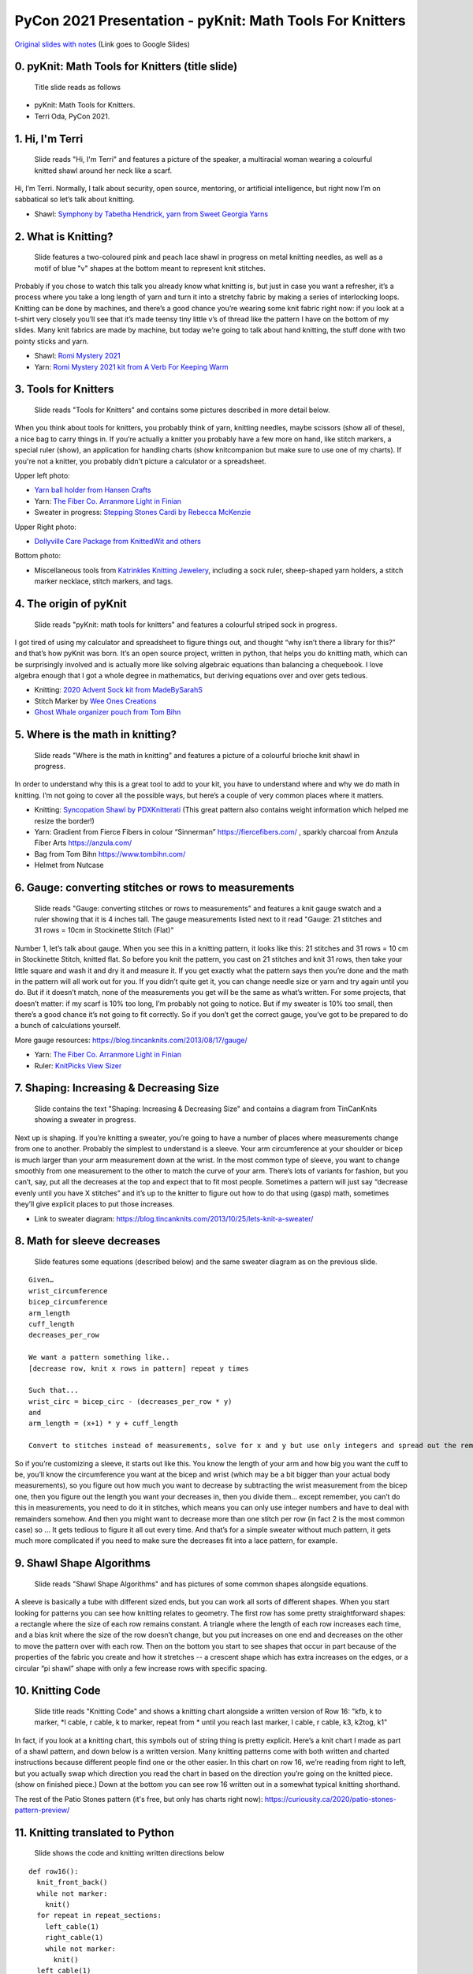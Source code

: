 PyCon 2021 Presentation - pyKnit: Math Tools For Knitters
=========================================================

`Original slides with notes <https://docs.google.com/presentation/d/1Kr7Nmzgs5RCqx3kxyMDXwGNGe9Skq8E4bquLQhI3fdo/edit?usp=sharing>`_ (Link goes to Google Slides)


0. pyKnit: Math Tools for Knitters (title slide)
------------------------------------------------

.. figure:: Pycon2021-Slides/pyKnit-PyCon2021.png

  Title slide reads as follows

* pyKnit: Math Tools for Knitters.
* Terri Oda, PyCon 2021.

1. Hi, I'm Terri
----------------

.. figure:: Pycon2021-Slides/pyKnit-PyCon2021-1.png

  Slide reads "Hi, I'm Terri" and features a picture of the speaker, a multiracial woman wearing a colourful knitted shawl around her neck like a scarf.

Hi, I’m Terri.  Normally, I talk about security, open source, mentoring, or artificial intelligence, but right now I’m on sabbatical so let’s talk about knitting.

* Shawl: `Symphony by Tabetha Hendrick, yarn from Sweet Georgia Yarns <https://sweetgeorgiayarns.com/shop/symphony/>`_

2. What is Knitting?
--------------------

.. figure:: Pycon2021-Slides/pyKnit-PyCon2021-2.png

  Slide features a two-coloured pink and peach lace shawl in progress on metal knitting needles, as well as a motif of blue "v" shapes at the bottom meant to represent knit stitches.

Probably if you chose to watch this talk you already know what knitting is, but just in case you want a refresher, it’s a process where you take a long length of yarn and turn it into a stretchy fabric by making a series of interlocking loops.  Knitting can be done by machines, and there’s a good chance you’re wearing some knit fabric right now: if you look at a t-shirt very closely you’ll see that it’s made teensy tiny little v’s of thread like the pattern I have on the bottom of my slides.  Many knit fabrics are made by machine, but today we’re going to talk about hand knitting, the stuff done with two pointy sticks and yarn.   

* Shawl: `Romi Mystery 2021 <https://www.ravelry.com/patterns/library/romis-2021-spring-mystery-shawl-kal>`_
* Yarn: `Romi Mystery 2021 kit from A Verb For Keeping Warm <https://www.averbforkeepingwarm.com/>`_

3. Tools for Knitters
---------------------

.. figure:: Pycon2021-Slides/pyKnit-PyCon2021-3.png

  Slide reads "Tools for Knitters" and contains some pictures described in more detail below.

When you think about tools for knitters, you probably think of yarn, knitting needles, maybe scissors (show all of these), a nice bag to carry things in.  If you’re actually a knitter you probably have a few more on hand, like stitch markers, a special ruler (show), an application for handling charts (show knitcompanion but make sure to use one of my charts).  If you're not a knitter, you probably didn't picture a calculator or a spreadsheet.

Upper left photo:

* `Yarn ball holder from Hansen Crafts <https://hansencrafts.com/knitting-crochet-tools/yarn-ball-holder/>`_ 
* Yarn: `The Fiber Co. Arranmore Light in Finian <https://thefibreco.com/product/arranmore-light/>`_
* Sweater in progress: `Stepping Stones Cardi by Rebecca McKenzie <https://www.ravelry.com/projects/terriko/stepping-stones-cardigan>`_

Upper Right photo: 

* `Dollyville Care Package from KnittedWit and others <https://www.etsy.com/listing/1006196101/dollyville-care-package?ref=shop_home_active_1&crt=1>`_

Bottom photo: 

* Miscellaneous tools from `Katrinkles Knitting Jewelery <https://www.katrinkles.com/>`_, including a sock ruler, sheep-shaped yarn holders, a stitch marker necklace, stitch markers, and tags.

4. The origin of pyKnit
-----------------------

.. figure:: Pycon2021-Slides/pyKnit-PyCon2021-4.png

  Slide reads "pyKnit: math tools for knitters" and features a colourful striped sock in progress.

I got tired of using my calculator and spreadsheet to figure things out, and thought “why isn’t there a library for this?” and that’s how pyKnit was born.  It’s an open source project, written in python, that helps you do knitting math, which can be surprisingly involved and is actually more like solving algebraic equations than balancing a chequebook.  I love algebra enough that I got a whole degree in mathematics, but deriving equations over and over gets tedious.

* Knitting: `2020 Advent Sock kit from MadeBySarahS <https://www.madebysarahs.net/>`_
* Stitch Marker by `Wee Ones Creations <https://www.etsy.com/shop/weeones>`_
* `Ghost Whale organizer pouch from Tom Bihn <https://www.tombihn.com/products/ghost-whale-organizer-pouch>`_

5. Where is the math in knitting?
---------------------------------

.. figure:: Pycon2021-Slides/pyKnit-PyCon2021-5.png

  Slide reads "Where is the math in knitting" and features a picture of a colourful brioche knit shawl in progress.

In order to understand why this is a great tool to add to your kit, you have to understand where and why we do math in knitting.  I’m not going to cover all the possible ways, but here’s a couple of very common places where it matters.

* Knitting: `Syncopation Shawl by PDXKnitterati <https://pdxknitterati.com/patterns/patterns-shawls-and-wraps/syncopation/>`_ (This great pattern also contains weight information which helped me resize the border!)
* Yarn: Gradient from Fierce Fibers in colour “Sinnerman” https://fiercefibers.com/ , sparkly charcoal from Anzula Fiber Arts https://anzula.com/ 
* Bag from Tom Bihn https://www.tombihn.com/
* Helmet from Nutcase

6. Gauge: converting stitches or rows to measurements
-----------------------------------------------------

.. figure:: Pycon2021-Slides/pyKnit-PyCon2021-6.png

  Slide reads "Gauge: converting stitches or rows to measurements" and features a knit gauge swatch and a ruler showing that it is 4 inches tall.  The gauge measurements listed next to it read "Gauge: 21 stitches and 31 rows = 10cm in Stockinette Stitch (Flat)"

Number 1, let’s talk about gauge.  When you see this in a knitting pattern, it looks like this: 21 stitches and 31 rows = 10 cm in Stockinette Stitch, knitted flat.  So before you knit the pattern, you cast on 21 stitches and knit 31 rows, then take your little square and wash it and dry it and measure it.  If you get exactly what the pattern says then you’re done and the math in the pattern will all work out for you.  If you didn’t quite get it, you can change needle size or yarn and try again until you do.  But if it doesn’t match, none of the measurements you get will be the same as what’s written.  For some projects, that doesn’t matter: if my scarf is 10% too long, I’m probably not going to notice.  But if my sweater is 10% too small, then there’s a good chance it’s not going to fit correctly.  So if you don’t get the correct gauge, you’ve got to be prepared to do a bunch of calculations yourself.

More gauge resources: https://blog.tincanknits.com/2013/08/17/gauge/

* Yarn: `The Fiber Co. Arranmore Light in Finian <https://thefibreco.com/product/arranmore-light/>`_
* Ruler: `KnitPicks View Sizer <https://www.knitpicks.com/view-sizer/p/80306>`_

7. Shaping: Increasing & Decreasing Size
----------------------------------------

.. figure:: Pycon2021-Slides/pyKnit-PyCon2021-7.png

  Slide contains the text "Shaping: Increasing & Decreasing Size" and contains a diagram from TinCanKnits showing a sweater in progress.

Next up is shaping.  If you’re knitting a sweater, you’re going to have a number of places where measurements change from one to another.  Probably the simplest to understand is a sleeve.  Your arm circumference at your shoulder or bicep is much larger than your arm measurement down at the wrist.  In the most common type of sleeve, you want to change smoothly from one measurement to the other to match the curve of your arm.  There’s lots of variants for fashion, but you can’t, say, put all the decreases at the top and expect that to fit most people.  Sometimes a pattern will just say “decrease evenly until you have X stitches” and it’s up to the knitter to figure out how to do that using (gasp) math, sometimes they’ll give explicit places to put those increases.  


* Link to sweater diagram: https://blog.tincanknits.com/2013/10/25/lets-knit-a-sweater/

8. Math for sleeve decreases
----------------------------

.. figure:: Pycon2021-Slides/pyKnit-PyCon2021-8.png

  Slide features some equations (described below) and the same sweater diagram as on the previous slide.

::

  Given…
  wrist_circumference 
  bicep_circumference
  arm_length
  cuff_length
  decreases_per_row

  We want a pattern something like..
  [decrease row, knit x rows in pattern] repeat y times

  Such that...
  wrist_circ = bicep_circ - (decreases_per_row * y) 
  and
  arm_length = (x+1) * y + cuff_length

  Convert to stitches instead of measurements, solve for x and y but use only integers and spread out the remainder evenly too...


So if you’re customizing a sleeve, it starts out like this.  You know the length of your arm and how big you want the cuff to be, you’ll know the circumference you want at the bicep and wrist (which may be a bit bigger than your actual body measurements), so you figure out how much you want to decrease by subtracting the wrist measurement from the bicep one, then you figure out the length you want your decreases in, then you divide them… except remember, you can’t do this in measurements, you need to do it in stitches, which means you can only use integer numbers and have to deal with remainders somehow.  And then you might want to decrease more than one stitch per row (in fact 2 is the most common case) so …  It gets tedious to figure it all out every time.  And that’s for a simple sweater without much pattern, it gets much more complicated if you need to make sure the decreases fit into a lace pattern, for example.

9. Shawl Shape Algorithms
-------------------------

.. figure:: Pycon2021-Slides/pyKnit-PyCon2021-9.png

  Slide reads "Shawl Shape Algorithms" and has pictures of some common shapes alongside equations.

A sleeve is basically a tube with different sized ends, but you can work all sorts of different shapes.  When you start looking for patterns you can see how knitting relates to geometry.  The first row has some pretty straightforward shapes: a rectangle where the size of each row remains constant.  A triangle where the length of each row increases each time, and a bias knit where the size of the row doesn’t change, but you put increases on one end and decreases on the other to move the pattern over with each row.  Then on the bottom you start to see shapes that occur in part because of the properties of the fabric you create and how it stretches -- a crescent shape which has extra increases on the edges, or a circular “pi shawl” shape with only a few increase rows with specific spacing.

10. Knitting Code
-----------------

.. figure:: Pycon2021-Slides/pyKnit-PyCon2021-10.png

  Slide title reads "Knitting Code" and shows a knitting chart alongside a written version of Row 16: "kfb, k to marker, \*l cable, r cable, k to marker, repeat from \* until you reach last marker, l cable, r cable, k3,  k2tog, k1"

In fact, if you look at a knitting chart, this symbols out of string thing is pretty explicit.  Here’s a knit chart I made as part of a shawl pattern, and down below is a written version.  Many knitting patterns come with both written and charted instructions because different people find one or the other easier.  In this chart on row 16, we’re reading from right to left, but you actually swap which direction you read the chart in based on the direction you’re going on the knitted piece. (show on finished piece.)  Down at the bottom you can see row 16 written out in a somewhat typical knitting shorthand.

The rest of the Patio Stones pattern (it's free, but only has charts right now): https://curiousity.ca/2020/patio-stones-pattern-preview/

11. Knitting translated to Python
---------------------------------

.. figure:: Pycon2021-Slides/pyKnit-PyCon2021-11.png

  Slide shows the code and knitting written directions below

::

  def row16():
    knit_front_back()
    while not marker:
      knit()
    for repeat in repeat_sections:
      left_cable(1)
      right_cable(1)
      while not marker:
        knit() 
    left_cable(1)
    right_cable(1)
    for i in range(3):
      knit()
    knit_two_together()
    knit()

Row 16: kfb, k to marker, * l cable, r cable, k to marker, repeat from * until you reach last marker, l cable, r cable, k3,  k2tog, k1

For those of you who know more python than knitting, on the left there’s an interpretation of what that would look like.  Honestly, sometimes I miss whitespace in knitting patterns.  Because patterns were traditionally published in magazines, and people often still print them out or view them on phones or tablets, the syntax can be very terse.  Repeating a motif is common, and you can use stitch markers to note where the pattern changes or repeats happen.


12.  Is knitting Turing complete?
---------------------------------

.. figure:: Pycon2021-Slides/pyKnit-PyCon2021-12.png

  Slide reads "Is knitting Turing complete?" and shows a picture of a modern turning machine from https://aturingmachine.com/, which looks like long tape on two rolls with some electronic equipment in the middle that can perform operations on the tape.

Those of you with a classical computer science education may be thinking “wait, a long thread with a series of symbols sounds really familiar… is knitting Turing complete?” and the answer is yes, but I’ll leave you to search for the proof yourself.

13. Code reuse
--------------

.. figure:: Pycon2021-Slides/pyKnit-PyCon2021-13.png

  Slide shows a diagram of the parts of a sock from https://blog.tincanknits.com/2013/10/03/socks/ as well as a picture of a knitting stitch dictionary.

Once you start thinking of knitting patterns as a programming language for 3d printing stretchy fabric, you’ll notice some other similarities.  Larger knitting projects are made up of smaller components that can be swapped in and out.  For example, there’s a few different ways to do sock toes, and you can swap them in and out of patterns to match the shape of your own foot.  Similarly, there’s lots of different ways to do heels.  Or the cuff at the top.  Or different patterns of stripes.  (show all of these)

14. Why more tools?
-------------------

.. figure:: Pycon2021-Slides/pyKnit-PyCon2021-14.png

  Slide reads as follows:
  * Knitting is math.
  * Knitting is code.
  * Why do we need more tools?

15. Customization &  Size inclusive patterns
--------------------------------------------

.. figure:: Pycon2021-Slides/pyKnit-PyCon2021-15.png

  Slide reads "Customization & Size inclusive patterns" and features a diagram showing measurements in a sweater from https://tincanknits.com/pattern/flax

You probably know ways in which your body differs from average: maybe your foot is a bit wider, maybe you’re a bit shorter.  If you know how to do the math, it’s pretty easy to customize many types of garments to fit you by changing the measurements. But a lot of people are very intimidated by math, so they either get stuck making garments that don’t fit, searching endlessly to find a pattern where the designer’s sizes line up with their own, or they decide that they’re just not capable of knitting a sweater.  And I don’t know about you, but it makes me kind of sad.  

One of the hot topic issues in knitting lately has been size-inclusivity.  On one hand, it’s awesome to be able to accommodate more types of bodies.  On the other hand, knitwear designers aren’t paid super well and grading a pattern for many sizes is expensive and may require more test knits, photography, etc. Making the math part easier could help designers keep costs down, or could help knitters make their own modifications more easily.

16. Interactive patterns
------------------------

.. figure:: Pycon2021-Slides/pyKnit-PyCon2021-16.png

  Slide reads "Interactive patterns" and features a screenshot of a knitting decrease calculator from https://www.worldknits.com/knitting-calculators and some equations from https://ysolda.com/blogs/journal/a-magic-formula-for-evenly-distributing-shaping

One of the things I really want to be able to do is help provide interactive patterns where people can fill in their measurements and gauge and get instructions that fit their bodies and their yarns.  Now if I were selling you on a startup I’d claim that this is a disruptive innovation in the staid world of knitting and you should give me all your venture capital and get in on the ground floor of knit-tech.  But, I’m an open-source hippie on sabbatical so I’ll tell you that many clever designers already do this, a javascript calculator on a website, sharing equations in a blog post or a book, or even full subscription-based web applications to customize specially designed sweater patterns for your individual measurements.   

17. Free. Open Source.
----------------------

.. figure:: Pycon2021-Slides/pyKnit-PyCon2021-17.png

  Slide reads "Free. Open Source." and shows a picture of Terri's feet wearing knit socks and her toddler's bare feet beside them.

But the tools are scattered, they’re not all free, and they’re generally not open source, so I felt like there was space for something new anyhow.

* Socks: (Modified) `Sundae Socks by Shannon Squire <https://shannonsquire.com/knit-them-sundae-socks/>`_  
* Yarn: `Must Stash Yarns <https://muststashshop.com/>`_ 

18. Why Python?
---------------

.. figure:: Pycon2021-Slides/pyKnit-PyCon2021-18.png

  Slide reads "Why Python?" and features a oracle deck style card that says "love. I will choose love" and yarn from Knitted Wit on top of a shawl in progress.

Why Python?  The easiest answer is that I love python, but it's not the only answer.

* Knitting: Attitude of Gratitude kit from `ShannaJean <https://www.etsy.com/shop/ShannaJeanClub>`_

19. Pythonistas love knitting
-----------------------------

.. figure:: Pycon2021-Slides/pyKnit-PyCon2021-19.png

  Slide reads "Pythonistas love knitting" and shows a picture of a pair of fingerless gloves with a Mandalorian helmet and baby Yoda on them.

Every time I go to a conference, I bring my knitting. I hope many of you are knitting right now!  I like to joke that it’s like fidgeting only at the end of the conference I have a new pair of mitts.  It’s also great for in-person conferences if you’re feeling a bit introverted because it gives people an excuse to strike up a conversation with you.  So I can tell you that there’s a pretty decent number of PyCon attendees who knit.  And that matters to me when choosing a language for an open source project because I don’t just want users, I want people who feel empowered to make the software better. 

* Knitting: `Mando mitts <https://www.ravelry.com/patterns/library/mando>`_
* Yarn: Studio Donegal Darnie from https://www.blacksheepfiberemporium.com/ 

20. Jupyter Notebook
--------------------

.. figure:: Pycon2021-Slides/pyKnit-PyCon2021-20.png

  Slide reads "Jupyter Notebook" and shows the Jupyter logo as well as a screenshot of a pretty graph from https://docs.bokeh.org/

And then the other reason is really Jupyter Notebook.  When I was a grad student, it transformed how my lab shared data and made graphs, so it’s my first thought for interactive code where I want to be able to make charts, even if they’re knitting charts instead of scientific data.  Is it the best choice?  Running a notebook server would be a big ask for many random knitters and designers, so maybe not.  But for me to prototype the library and see how everything works?  It’s awesome.  


21. Sweater Sleeve Decrease Example
-----------------------------------

.. figure:: Pycon2021-Slides/pyKnit-PyCon2021-21.png

  Slide is titled "Sweater Decrease Example" and the code is shown in the text below.

So what does pyknit actually look like?  Not much yet!  But remember those sleeve calculations?  Here’s what it looks like in pyknit. [describe what’s being calculated then show final sweater]


::

  import pyknit
  sweaterSwatch = Swatch(row_count=18, row_measure=3.25, stitch_count=24, stitch_measure=4, units="in")
  # shorten sleeve decrease section to 11 inches
  sleeve_rows = sweaterSwatch.measurement_to_rows(11)  
  # sleeve_rows is 61
  # starting bicep stitch count and ending wrist stitch count from pattern, because they were ok
  print(pyknit.sleeve_decreases(sleeve_rows, starting_count=59, ending_count=43, decrease_per_row=2))

This code gives the following output::

  [decrease row, do 7 rows in pattern] * 5 times, [decrease row, do 6 rows in pattern] * 3 times

FIXME: make sure to add picture of sweater here.

22. pyKnit wishlist
-------------------

.. figure:: Pycon2021-Slides/pyKnit-PyCon2021-22.png

  Slide is titled "pyKnit wishlist" and the text of the wishlist is given below.

* Be able to customize a full sweater
  * I can do sleeves, body; still working on raglan-style shoulders
  * Then we could have a full interactive pattern!
* Generate component shapes like sock toes, shawl shapes
  * Provide helpers for filling in patterns to non-rectangular shapes
* Generate charts from written instructions and vice versa
  * Beware: Written instructions & symbols aren’t standardized
* Generate stitch counts, check for errors
* Creative-commons art for measurement diagrams? Stitch instructions?
* So much testing / error handling

More ideas can always be found at https://github.com/terriko/pyknit/issues 

21. Happy Knitting
------------------

.. figure:: Pycon2021-Slides/pyKnit-PyCon2021-21.png

  Slide title is again "pyKnit: Math Tools for knitters" and gives the information shown below on how to get the project.  It also features a picture of the red sweater from the sleeve example being knit.

Getting pyKnit: 

* https://github.com/terriko/pyknit
* pip install pyknit
* Contributors welcome!


And that’s it! Go forth, try it out and make perfect sweater sleeves or calf increases on your socks.  And I hope some of you are interested in building more more tools with me.  I’m on sabbatical through mid-June so now’s a great time to have some fun with a low-stress coding project.  


* Knitting: `Winterfell Cardi by Katrin Schneider <https://www.ravelry.com/patterns/library/winterfell-cardigan-aran>`_
* Yarn: `KnittedWit Aran Shimmer in Red <https://www.etsy.com/shop/knittedwit>`_

